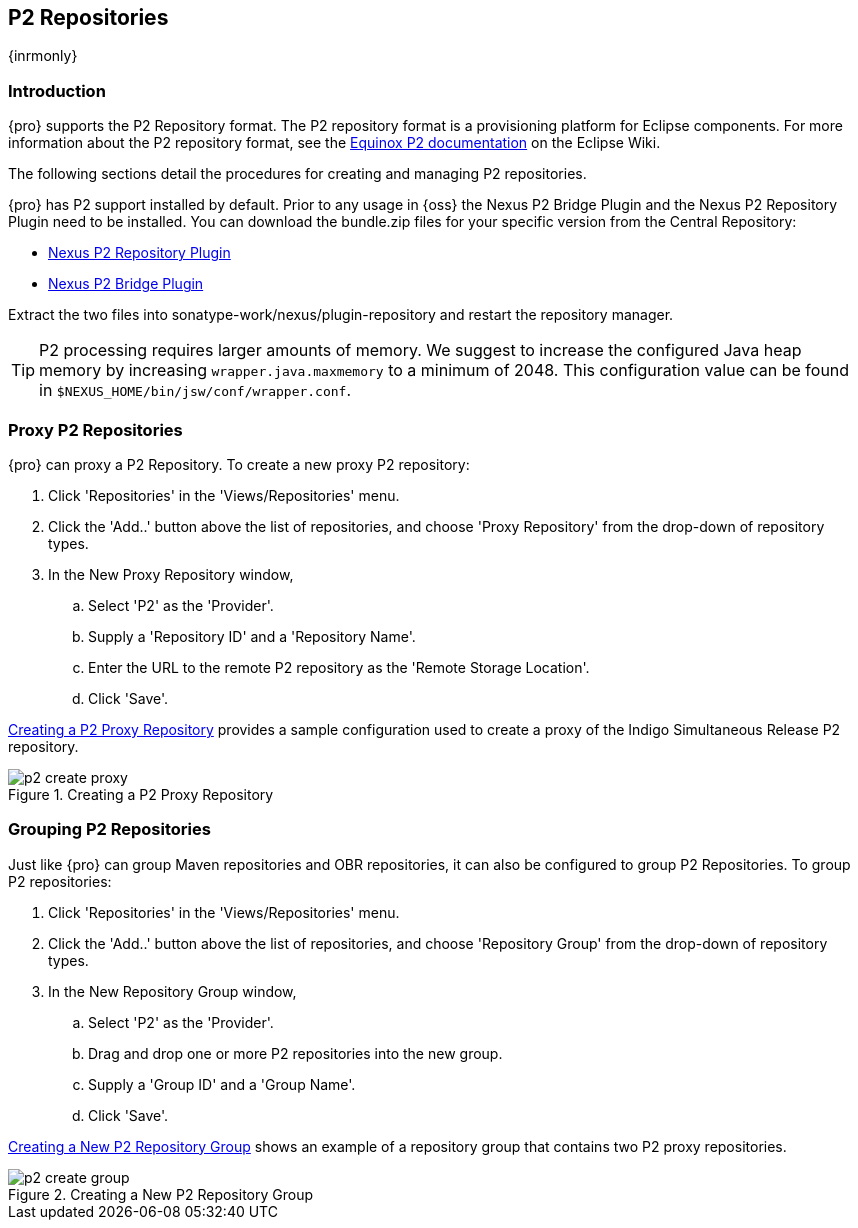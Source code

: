 [[p2]]
== P2 Repositories

{inrmonly}

[[p2-sect-intro]]
=== Introduction

{pro} supports the P2 Repository format. The P2 repository format is a provisioning platform for Eclipse
components. For more information about the P2 repository format, see the
http://wiki.eclipse.org/Equinox/p2[Equinox P2 documentation] on the Eclipse Wiki.

The following sections detail the procedures for creating and managing P2 repositories.

{pro} has P2 support installed by default.  Prior to any usage in {oss} the Nexus P2 Bridge Plugin and the Nexus
P2 Repository Plugin need to be installed. You can download the bundle.zip files for your specific version from
the Central Repository:

* http://search.maven.org/#search|ga|1|a%3A%22nexus-p2-repository-plugin%22%20AND%20l%3A%22bundle%22[Nexus P2 Repository Plugin]

* http://search.maven.org/#search|ga|1|a%3A%22nexus-p2-bridge-plugin%22%20AND%20l%3A%22bundle%22[Nexus P2 Bridge Plugin]

Extract the two files into +sonatype-work/nexus/plugin-repository+ and restart the repository manager.

TIP: P2 processing requires larger amounts of memory. We suggest to increase the configured Java heap memory by
increasing `wrapper.java.maxmemory` to a minimum of 2048. This configuration value can be found in
`$NEXUS_HOME/bin/jsw/conf/wrapper.conf`.


=== Proxy P2 Repositories

{pro} can proxy a P2 Repository. To create a new proxy P2 repository:

. Click 'Repositories' in the 'Views/Repositories' menu.

. Click the 'Add..' button above the list of repositories, and choose 'Proxy Repository' from the drop-down of
repository types.

. In the New Proxy Repository window,

.. Select 'P2' as the 'Provider'.

.. Supply a 'Repository ID' and a 'Repository Name'.

.. Enter the URL to the remote P2 repository as the 'Remote
Storage Location'.

.. Click 'Save'.

<<fig-p2-create-proxy>> provides a sample configuration used to create a proxy of the Indigo Simultaneous Release
P2 repository.

[[fig-p2-create-proxy]]
.Creating a P2 Proxy Repository
image::figs/web/p2-create-proxy.png[scale=60]

=== Grouping P2 Repositories

Just like {pro} can group Maven repositories and OBR repositories, it can also be configured to group P2
Repositories. To group P2 repositories:

. Click 'Repositories' in the 'Views/Repositories' menu.

. Click the 'Add..' button above the list of repositories, and choose 'Repository Group' from the drop-down of
repository types.

. In the New Repository Group window,

.. Select 'P2' as the 'Provider'.

.. Drag and drop one or more P2 repositories into the new group.

.. Supply a 'Group ID' and a 'Group Name'.

.. Click 'Save'.

<<fig-p2-create-group>> shows an example of a repository group that contains two P2 proxy repositories.

[[fig-p2-create-group]]
.Creating a New P2 Repository Group
image::figs/web/p2_create_group.png[scale=60]


////
/* Local Variables: */
/* ispell-personal-dictionary: "ispell.dict" */
/* End:             */
////
